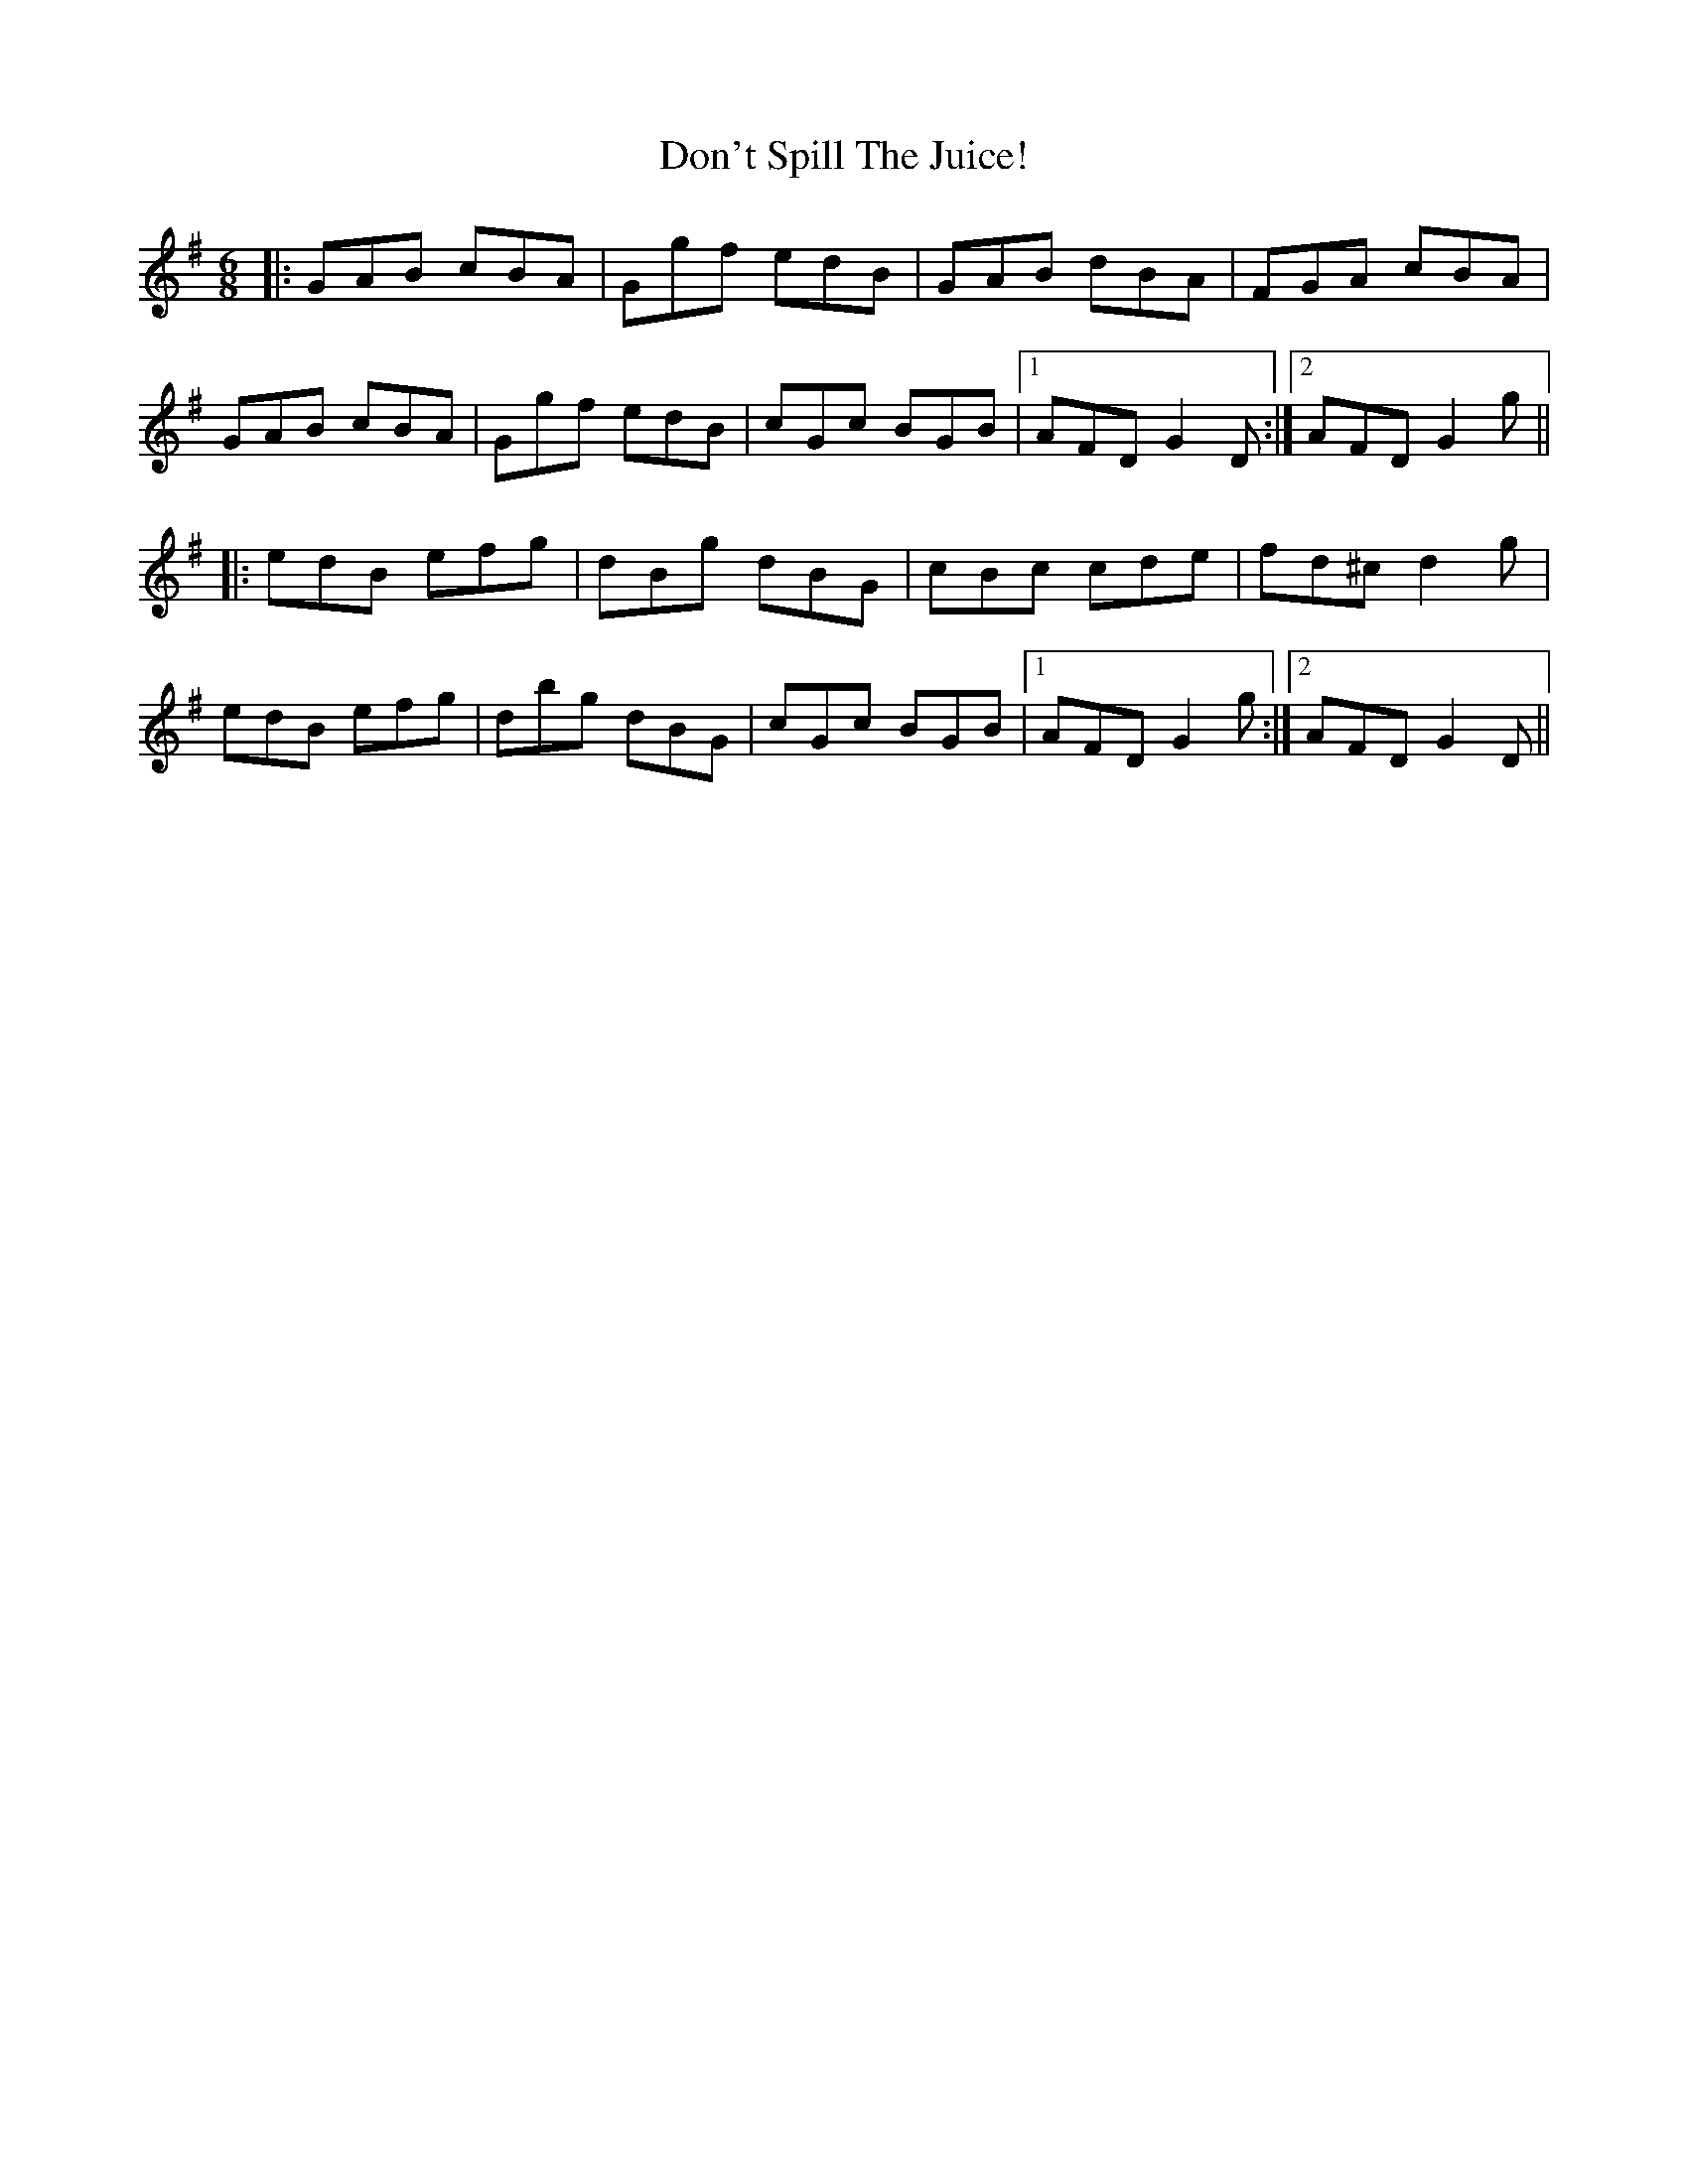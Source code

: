 X: 10352
T: Don't Spill The Juice!
R: jig
M: 6/8
K: Gmajor
|:GAB cBA|Ggf edB|GAB dBA|FGA cBA|
GAB cBA|Ggf edB|cGc BGB|1 AFD G2D:|2 AFD G2g||
|:edB efg|dBg dBG|cBc cde|fd^c d2g|
edB efg|dbg dBG|cGc BGB|1 AFD G2g:|2 AFD G2D||

